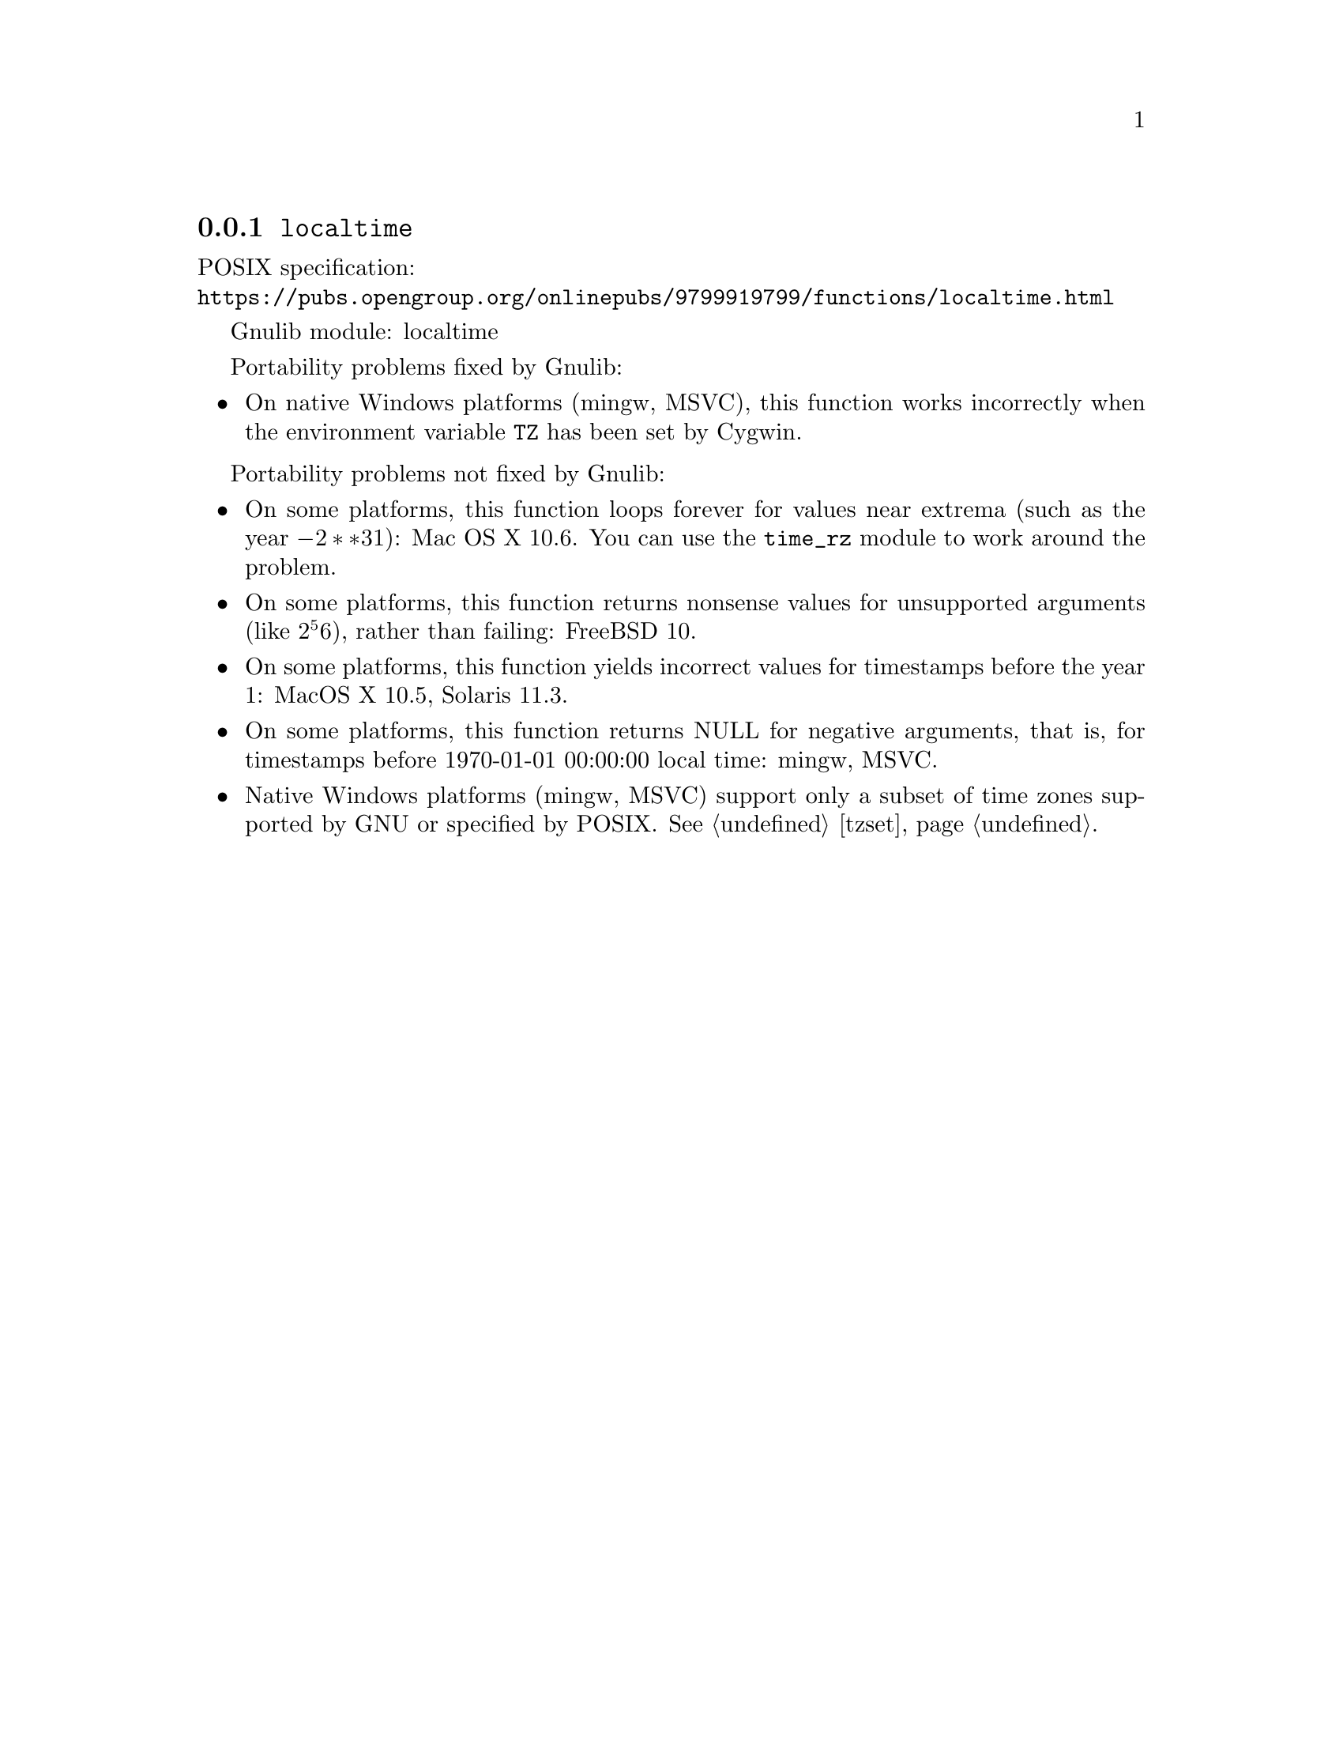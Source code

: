 @node localtime
@subsection @code{localtime}
@findex localtime

POSIX specification:@* @url{https://pubs.opengroup.org/onlinepubs/9799919799/functions/localtime.html}

Gnulib module: localtime

Portability problems fixed by Gnulib:
@itemize
@item
On native Windows platforms (mingw, MSVC), this function works incorrectly
when the environment variable @env{TZ} has been set by Cygwin.
@end itemize

Portability problems not fixed by Gnulib:
@itemize
@item
On some platforms, this function loops forever for values
near extrema (such as the year @math{-2**31}):
Mac OS X 10.6.
You can use the @code{time_rz} module to work around the problem.
@item
On some platforms, this function returns nonsense values for
unsupported arguments (like @math{2^56}), rather than failing:
FreeBSD 10.
@item
On some platforms, this function yields incorrect values for
timestamps before the year 1:
MacOS X 10.5, Solaris 11.3.
@item
On some platforms, this function returns NULL for negative arguments, that is,
for timestamps before 1970-01-01 00:00:00 local time:
mingw, MSVC.
@item
Native Windows platforms (mingw, MSVC) support only a subset of time
zones supported by GNU or specified by POSIX@.  @xref{tzset}.
@end itemize
